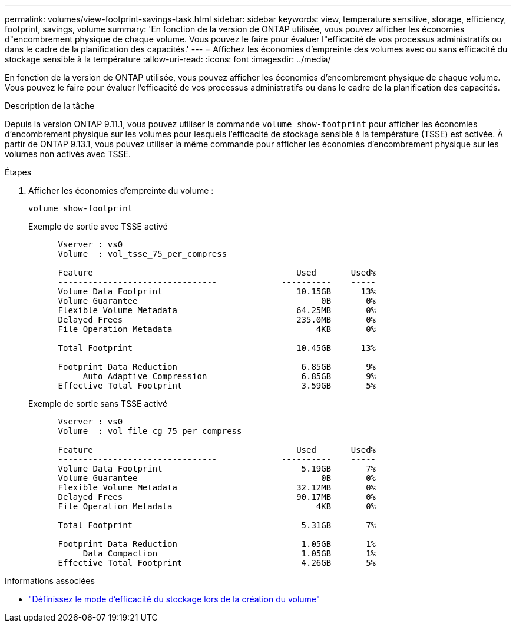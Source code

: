 ---
permalink: volumes/view-footprint-savings-task.html 
sidebar: sidebar 
keywords: view, temperature sensitive, storage, efficiency, footprint, savings, volume 
summary: 'En fonction de la version de ONTAP utilisée, vous pouvez afficher les économies d"encombrement physique de chaque volume. Vous pouvez le faire pour évaluer l"efficacité de vos processus administratifs ou dans le cadre de la planification des capacités.' 
---
= Affichez les économies d'empreinte des volumes avec ou sans efficacité du stockage sensible à la température
:allow-uri-read: 
:icons: font
:imagesdir: ../media/


[role="lead"]
En fonction de la version de ONTAP utilisée, vous pouvez afficher les économies d'encombrement physique de chaque volume. Vous pouvez le faire pour évaluer l'efficacité de vos processus administratifs ou dans le cadre de la planification des capacités.

.Description de la tâche
Depuis la version ONTAP 9.11.1, vous pouvez utiliser la commande `volume show-footprint` pour afficher les économies d'encombrement physique sur les volumes pour lesquels l'efficacité de stockage sensible à la température (TSSE) est activée. À partir de ONTAP 9.13.1, vous pouvez utiliser la même commande pour afficher les économies d'encombrement physique sur les volumes non activés avec TSSE.

.Étapes
. Afficher les économies d'empreinte du volume :
+
[source, cli]
----
volume show-footprint
----
+
.Exemple de sortie avec TSSE activé
[listing]
----
      Vserver : vs0
      Volume  : vol_tsse_75_per_compress

      Feature                                         Used       Used%
      --------------------------------             ----------    -----
      Volume Data Footprint                           10.15GB      13%
      Volume Guarantee                                     0B       0%
      Flexible Volume Metadata                        64.25MB       0%
      Delayed Frees                                   235.0MB       0%
      File Operation Metadata                             4KB       0%

      Total Footprint                                 10.45GB      13%

      Footprint Data Reduction                         6.85GB       9%
           Auto Adaptive Compression                   6.85GB       9%
      Effective Total Footprint                        3.59GB       5%
----
+
.Exemple de sortie sans TSSE activé
[listing]
----
      Vserver : vs0
      Volume  : vol_file_cg_75_per_compress

      Feature                                         Used       Used%
      --------------------------------             ----------    -----
      Volume Data Footprint                            5.19GB       7%
      Volume Guarantee                                     0B       0%
      Flexible Volume Metadata                        32.12MB       0%
      Delayed Frees                                   90.17MB       0%
      File Operation Metadata                             4KB       0%

      Total Footprint                                  5.31GB       7%

      Footprint Data Reduction                         1.05GB       1%
           Data Compaction                             1.05GB       1%
      Effective Total Footprint                        4.26GB       5%
----


.Informations associées
* link:set-efficiency-mode-task.html["Définissez le mode d'efficacité du stockage lors de la création du volume"]

